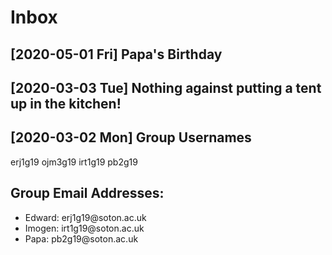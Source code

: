 * Inbox
** [2020-05-01 Fri] Papa's Birthday
SCHEDULED: <2020-05-25 Mon>
** [2020-03-03 Tue] Nothing against putting a tent up in the kitchen!
** [2020-03-02 Mon] Group Usernames
erj1g19 ojm3g19 irt1g19 pb2g19
** Group Email Addresses:
- Edward: erj1g19@soton.ac.uk
- Imogen: irt1g19@soton.ac.uk
- Papa: pb2g19@soton.ac.uk
